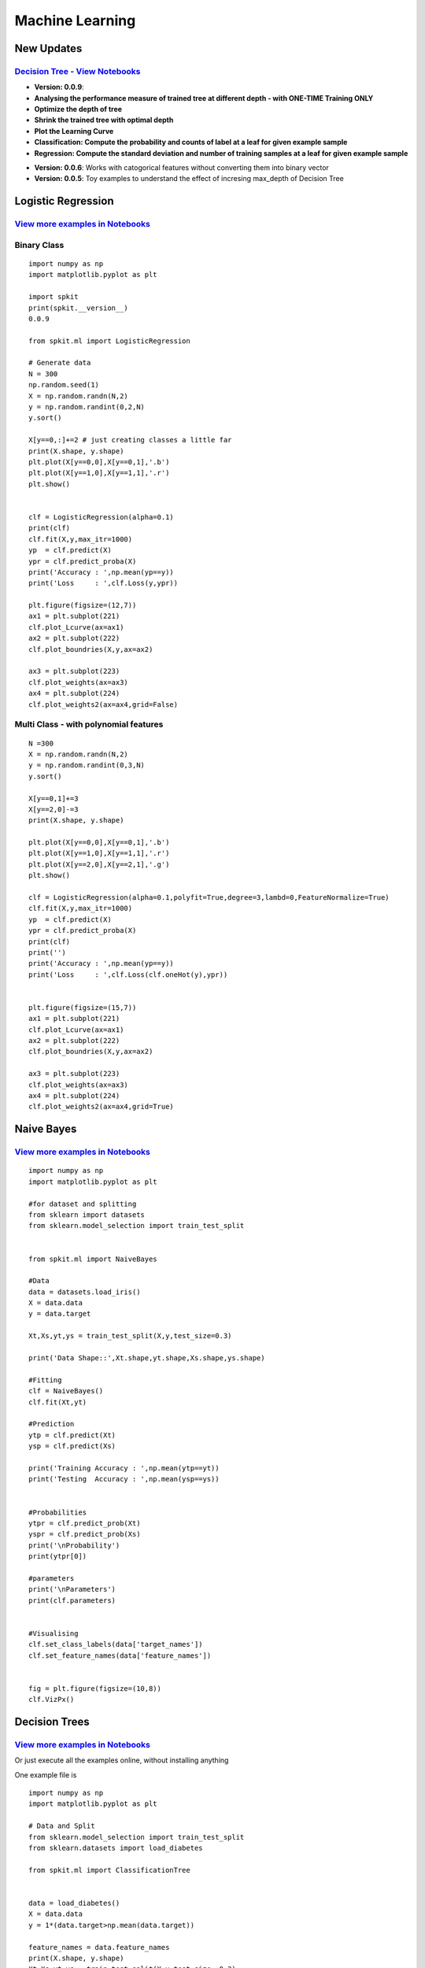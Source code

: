**Machine Learning**
====================

New Updates 
-----------

`Decision Tree - View Notebooks <https://nbviewer.jupyter.org/github/Nikeshbajaj/Notebooks/tree/master/spkit/ML/Trees/>`_
~~~~~~~~~~~~~~~~~~~~~~

* **Version: 0.0.9**:
* **Analysing the performance measure of trained tree at different depth - with ONE-TIME Training ONLY**
* **Optimize the depth of tree**
* **Shrink the trained tree with optimal depth**
* **Plot the Learning Curve**
* **Classification: Compute the probability and counts of label at a leaf for given example sample**
* **Regression: Compute the standard deviation and number of training samples at a leaf for given example sample**

.. image:: https://raw.githubusercontent.com/Nikeshbajaj/spkit/master/figures/DTree_withKDepth1.png
   :width: 70%
.. image:: https://raw.githubusercontent.com/Nikeshbajaj/spkit/master/figures/DTree_LCurve.png
   :width: 30%


* **Version: 0.0.6**: Works with catogorical features without converting them into binary vector
* **Version: 0.0.5**: Toy examples to understand the effect of incresing max_depth of Decision Tree

.. image:: https://raw.githubusercontent.com/Nikeshbajaj/spkit/master/figures/DTree_withCatogoricalFeatures.png
   :width: 30%
.. image:: https://raw.githubusercontent.com/Nikeshbajaj/spkit/master/figures/tree_sinusoidal.png
   :width: 70%


**Logistic Regression** 
----------
`View more examples in Notebooks <https://nbviewer.jupyter.org/github/Nikeshbajaj/Notebooks/tree/master/spkit_ML/LogisticRegression/>`_
~~~~~~~~~~~~~~~~~~~~~~

.. image:: https://raw.githubusercontent.com/spkit/spkit.github.io/master/assets/images/nav_logo.svg
   :width: 100
   :align: right
   :target: https://nbviewer.jupyter.org/github/Nikeshbajaj/Notebooks/tree/master/spkit_ML/LogisticRegression/


.. image:: https://raw.githubusercontent.com/Nikeshbajaj/MachineLearningFromScratch/master/LogisticRegression/img/example1.gif

**Binary Class**
~~~~~~~~~~~~~~~~~~~~~~

::
  
  import numpy as np
  import matplotlib.pyplot as plt

  import spkit
  print(spkit.__version__)
  0.0.9
  
  from spkit.ml import LogisticRegression

  # Generate data
  N = 300
  np.random.seed(1)
  X = np.random.randn(N,2)
  y = np.random.randint(0,2,N)
  y.sort()

  X[y==0,:]+=2 # just creating classes a little far
  print(X.shape, y.shape)
  plt.plot(X[y==0,0],X[y==0,1],'.b')
  plt.plot(X[y==1,0],X[y==1,1],'.r')
  plt.show()

  
  clf = LogisticRegression(alpha=0.1)
  print(clf)
  clf.fit(X,y,max_itr=1000)
  yp  = clf.predict(X)
  ypr = clf.predict_proba(X)
  print('Accuracy : ',np.mean(yp==y))
  print('Loss     : ',clf.Loss(y,ypr))
  
  plt.figure(figsize=(12,7))
  ax1 = plt.subplot(221) 
  clf.plot_Lcurve(ax=ax1)
  ax2 = plt.subplot(222)
  clf.plot_boundries(X,y,ax=ax2)

  ax3 = plt.subplot(223)
  clf.plot_weights(ax=ax3)
  ax4 = plt.subplot(224)
  clf.plot_weights2(ax=ax4,grid=False)
  
  
**Multi Class - with polynomial features**  
~~~~~~~~~~~~~~~~~~~~~~

::
  
  N =300
  X = np.random.randn(N,2)
  y = np.random.randint(0,3,N)
  y.sort()

  X[y==0,1]+=3
  X[y==2,0]-=3
  print(X.shape, y.shape)

  plt.plot(X[y==0,0],X[y==0,1],'.b')
  plt.plot(X[y==1,0],X[y==1,1],'.r')
  plt.plot(X[y==2,0],X[y==2,1],'.g')
  plt.show()

  clf = LogisticRegression(alpha=0.1,polyfit=True,degree=3,lambd=0,FeatureNormalize=True)
  clf.fit(X,y,max_itr=1000)
  yp  = clf.predict(X)
  ypr = clf.predict_proba(X)
  print(clf)
  print('')
  print('Accuracy : ',np.mean(yp==y))
  print('Loss     : ',clf.Loss(clf.oneHot(y),ypr))


  plt.figure(figsize=(15,7))
  ax1 = plt.subplot(221) 
  clf.plot_Lcurve(ax=ax1)
  ax2 = plt.subplot(222)
  clf.plot_boundries(X,y,ax=ax2)

  ax3 = plt.subplot(223)
  clf.plot_weights(ax=ax3)
  ax4 = plt.subplot(224)
  clf.plot_weights2(ax=ax4,grid=True)

..
   `View more examples in Notebooks <https://nbviewer.jupyter.org/github/Nikeshbajaj/Notebooks/tree/master/spkit_ML/LogisticRegression/>`_

.. image:: https://raw.githubusercontent.com/spkit/spkit.github.io/master/assets/images/nav_logo.svg
   :width: 200
   :align: center
   :target: https://nbviewer.jupyter.org/github/Nikeshbajaj/Notebooks/tree/master/spkit_ML/LogisticRegression/

  
**Naive Bayes** 
----------

.. image:: https://raw.githubusercontent.com/Nikeshbajaj/MachineLearningFromScratch/master/Probabilistic/img/FeatureDist.png

`View more examples in Notebooks <https://nbviewer.jupyter.org/github/Nikeshbajaj/Notebooks/blob/master/spkit_ML/NaiveBayes/1_NaiveBayes_example_spkit.ipynb>`_
~~~~~~~~~~~~~~~~~~~~~~

::
  
  import numpy as np
  import matplotlib.pyplot as plt

  #for dataset and splitting
  from sklearn import datasets
  from sklearn.model_selection import train_test_split


  from spkit.ml import NaiveBayes

  #Data
  data = datasets.load_iris()
  X = data.data
  y = data.target

  Xt,Xs,yt,ys = train_test_split(X,y,test_size=0.3)

  print('Data Shape::',Xt.shape,yt.shape,Xs.shape,ys.shape)

  #Fitting
  clf = NaiveBayes()
  clf.fit(Xt,yt)

  #Prediction
  ytp = clf.predict(Xt)
  ysp = clf.predict(Xs)

  print('Training Accuracy : ',np.mean(ytp==yt))
  print('Testing  Accuracy : ',np.mean(ysp==ys))


  #Probabilities
  ytpr = clf.predict_prob(Xt)
  yspr = clf.predict_prob(Xs)
  print('\nProbability')
  print(ytpr[0])

  #parameters
  print('\nParameters')
  print(clf.parameters)


  #Visualising 
  clf.set_class_labels(data['target_names'])
  clf.set_feature_names(data['feature_names'])


  fig = plt.figure(figsize=(10,8))
  clf.VizPx()


**Decision Trees** 
----------

.. image:: https://raw.githubusercontent.com/Nikeshbajaj/spkit/master/figures/tree_sinusoidal.png

`View more examples in Notebooks <https://nbviewer.jupyter.org/github/Nikeshbajaj/Notebooks/tree/master/spkit/0.0.9/ML/Trees/>`_
~~~~~~~~~~~~~~~~~~~~~~

Or just execute all the examples online, without installing anything

.. image:: https://mybinder.org/badge_logo.svg
   :height: 40
   :target: https://mybinder.org/v2/gh/Nikeshbajaj/Notebooks/master?urlpath=lab/tree/spkit/0.0.9/ML/Trees

One example file is

.. image:: https://mybinder.org/badge_logo.svg
 :height: 40
 :target: https://mybinder.org/v2/gh/Nikeshbajaj/Notebooks/master?filepath=spkit/0.0.9/ML/Trees/1_DecisionTree_Visualization_spkit_v0.0.9.ipynb

::
  
  import numpy as np
  import matplotlib.pyplot as plt
  
  # Data and Split
  from sklearn.model_selection import train_test_split
  from sklearn.datasets import load_diabetes
  
  from spkit.ml import ClassificationTree
  
  
  data = load_diabetes()
  X = data.data
  y = 1*(data.target>np.mean(data.target))

  feature_names = data.feature_names
  print(X.shape, y.shape)
  Xt,Xs,yt,ys = train_test_split(X,y,test_size =0.3)
  print(Xt.shape, Xs.shape,yt.shape, ys.shape)
  
  
  clf = ClassificationTree(max_depth=7)
  clf.fit(Xt,yt,feature_names=feature_names)
  ytp = clf.predict(Xt)
  ysp = clf.predict(Xs)

  ytpr = clf.predict_proba(Xt)[:,1]
  yspr = clf.predict_proba(Xs)[:,1]

  print('Depth of trained Tree ', clf.getTreeDepth())
  print('Accuracy')
  print('- Training : ',np.mean(ytp==yt))
  print('- Testing  : ',np.mean(ysp==ys))
  print('Logloss')
  Trloss = -np.mean(yt*np.log(ytpr+1e-10)+(1-yt)*np.log(1-ytpr+1e-10))
  Tsloss = -np.mean(ys*np.log(yspr+1e-10)+(1-ys)*np.log(1-yspr+1e-10))
  print('- Training : ',Trloss)
  print('- Testing  : ',Tsloss)
  
  # Plot Tree
  plt.figure(figsize=(15,12))
  clf.plotTree()

**Depth Analysis**
~~~~~~~~~~~~~~~~~~~
`View more examples in Notebooks <https://nbviewer.jupyter.org/github/Nikeshbajaj/Notebooks/blob/master/spkit/0.0.9/ML/Trees/2_ClassificationTrees_Depth_DecisionBoundaries_spkit_v0.0.9.ipynb>`_



.. image:: https://raw.githubusercontent.com/Nikeshbajaj/spkit/master/figures/trees.png


**Plottng tree while training**

.. image:: https://raw.githubusercontent.com/Nikeshbajaj/MachineLearningFromScratch/master/Trees/img/a123_nik.gif
